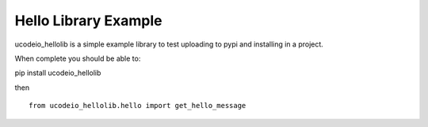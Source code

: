 =====
Hello Library Example
=====

ucodeio_hellolib is a simple example library to test uploading to pypi and installing in a project.

When complete you should be able to:

pip install ucodeio_hellolib

then
::
    from ucodeio_hellolib.hello import get_hello_message
